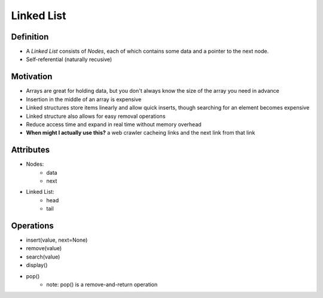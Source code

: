 .. slideconf::
    :autoslides: False

.. slide:: Linked List
    :level: 1

    .. rst-class:: center

    Like an array that varies in size!


.. slide:: Definition
    :level: 2

    .. image:: https://upload.wikimedia.org/wikipedia/commons/thumb/6/6d/Singly-linked-list.svg/408px-Singly-linked-list.svg.png
        :width: 400px
        :alt: A simple singly-linked list. Source: https://en.wikipedia.org/wiki/Linked_list

    .. rst-class:: build

    * A *Linked List* consists of *Nodes*, each of which contains some data and a pointer to the next node. 
    * Self-referential (naturally recusive)
           
           
.. slide:: Motivation
    :level: 2

    .. rst-class:: build

    * For when you don't know the size of the array you need in advance
    * Insertion in the middle of an array is expensive
    * Linked structures store items linearly and allow quick inserts, though searching for an element becomes expensive
    * Linked structure also allows for easy removal operations
    * Reduce access time and expand in real time without memory overhead
    * **When might I actually use this?** a web crawler cacheing links and the next link from each link


.. slide:: Attributes
    :level: 2

    .. rst-class:: build

    * Nodes:
        - data
        - next

    * Linked List:
        - head
        - tail


.. slide:: Operations
    :level: 2

    .. rst-class:: build

    * insert(value, next=None)
    * remove(value)
    * search(value)
    * display()
    * pop()
        - note: pop() is a remove-and-return operation


===========
Linked List
===========

Definition
==========

* A *Linked List* consists of *Nodes*, each of which contains some data and a pointer to the next node. 
* Self-referential (naturally recusive)
  
.. image:: https://upload.wikimedia.org/wikipedia/commons/thumb/6/6d/Singly-linked-list.svg/408px-Singly-linked-list.svg.png
    :width: 400px
    :alt: A simple singly-linked list. Source: https://en.wikipedia.org/wiki/Linked_list
  
Motivation
==========

* Arrays are great for holding data, but you don't always know the size of the array you need in advance
* Insertion in the middle of an array is expensive
* Linked structures store items linearly and allow quick inserts, though searching for an element becomes expensive
* Linked structure also allows for easy removal operations
* Reduce access time and expand in real time without memory overhead
* **When might I actually use this?** a web crawler cacheing links and the next link from that link

Attributes
==========

* Nodes:
    - data
    - next

* Linked List:
    - head
    - tail
      
Operations 
==========

* insert(value, next=None)
* remove(value)
* search(value)
* display()
* pop()
    - note: pop() is a remove-and-return operation

